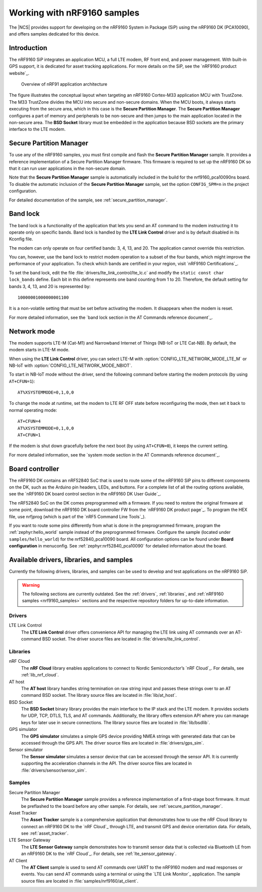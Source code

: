 .. _ug_nrf9160:

Working with nRF9160 samples
############################

The |NCS| provides support for developing on the nRF9160 System in Package
(SiP) using the nRF9160 DK (PCA10090), and offers samples
dedicated for this device.

.. _nrf9160_ug_intro:

Introduction
============

The nRF9160 SiP integrates an application MCU, a full LTE modem, RF front end,
and power management.
With built-in GPS support, it is dedicated for asset tracking applications.
For more details on the SiP, see the `nRF9160 product website`_.

.. figure:: images/nrf9160_ug_overview.svg
   :alt: Overview of nRF91 application architecture

   Overview of nRF91 application architecture

The figure illustrates the conceptual layout when targeting
an nRF9160 Cortex-M33 application MCU with TrustZone.
The M33 TrustZone divides the MCU into secure and non-secure domains.
When the MCU boots, it always starts executing from the secure area,
which in this case is the **Secure Partition Manager**.
The **Secure Partition Manager** configures a part of memory and peripherals to be
non-secure and then jumps to the main application located in the non-secure area.
The **BSD Socket** library must be embedded in the application because
BSD sockets are the primary interface to the LTE modem.

.. _nrf9160_ug_secure_partition_manager:

Secure Partition Manager
========================

To use any of the nRF9160 samples, you must first compile and flash the
**Secure Partition Manager** sample.
It provides a reference implementation of a Secure Partition Manager firmware.
This firmware is required to set up the nRF9160 DK so that it can run user applications in the non-secure domain.

Note that the **Secure Partition Manager** sample is automatically included in the build for the nrf9160_pca10090ns board.
To disable the automatic inclusion of the **Secure Partition Manager** sample, set the option ``CONFIG_SPM=n`` in the project configuration.

For detailed documentation of the sample, see :ref:`secure_partition_manager`.

.. _nrf9160_ug_band_lock:

Band lock
=========

The band lock is a functionality of the application that lets you send an
AT command to the modem instructing it to operate only on specific bands.
Band lock is handled by the **LTE Link Control** driver and is by default
disabled in its Kconfig file.

The modem can only operate on four certified bands: 3, 4, 13, and 20.
The application cannot override this restriction.

You can, however, use the band lock to restrict modem operation to a subset of
the four bands, which might improve the performance of your application.
To check which bands are certified in your region,
visit `nRF9160 Certifications`_.

To set the band lock, edit the file :file:`drivers/lte_link_control/lte_lc.c`
and modify the ``static const char lock_bands`` define.
Each bit in this define represents one band counting from 1 to 20.
Therefore, the default setting for bands 3, 4, 13, and 20 is represented by::

	10000001000000001100

It is a non-volatile setting that must be set before activating the modem.
It disappears when the modem is reset.

For more detailed information, see the `band lock section in the AT Commands reference document`_.

.. _nrf9160_ug_network_mode:

Network mode
============

The modem supports LTE-M (Cat-M1) and Narrowband Internet of Things (NB-IoT or LTE Cat-NB).
By default, the modem starts in LTE-M mode.

When using the **LTE Link Control** driver, you can select LTE-M with :option:`CONFIG_LTE_NETWORK_MODE_LTE_M` or NB-IoT with :option:`CONFIG_LTE_NETWORK_MODE_NBIOT`.

To start in NB-IoT mode without the driver, send the following command before starting the modem protocols (by using ``AT+CFUN=1``)::

   AT%XSYSTEMMODE=0,1,0,0

To change the mode at runtime, set the modem to LTE RF OFF state before reconfiguring the mode, then set it back to normal operating mode::

   AT+CFUN=4
   AT%XSYSTEMMODE=0,1,0,0
   AT+CFUN=1

If the modem is shut down gracefully before the next boot (by using ``AT+CFUN=0``), it keeps the current setting.

For more detailed information, see the `system mode section in the AT Commands reference document`_.

.. _nrf9160_ug_drivs_libs_samples:

Board controller
================

The nRF9160 DK contains an nRF52840 SoC that is used to route some of the nRF9160 SiP
pins to different components on the DK, such as the Arduino pin headers, LEDs,
and buttons. For a complete list of all the routing options available, see
the `nRF9160 DK board control section in the nRF9160 DK User Guide`_.

The nRF52840 SoC on the DK comes preprogrammed with a firmware.
If you need to restore the original firmware at some point, download the
nRF9160 DK board controller FW from the `nRF9160 DK product page`_.
To program the HEX file, use nrfjprog (which is part of the `nRF5 Command Line Tools`_).

If you want to route some pins differently from what is done in the
preprogrammed firmware, program the :ref:`zephyr:hello_world` sample instead of the preprogrammed firmware.
Configure the sample (located under ``samples/hello_world``) for the nrf52840_pca10090 board.
All configuration options can be found under **Board configuration** in menuconfig.
See :ref:`zephyr:nrf52840_pca10090` for detailed information about the board.

Available drivers, libraries, and samples
=========================================

Currently the following drivers, libraries, and samples can be used to develop and test
applications on the nRF9160 SiP.

.. warning::
   The following sections are currently outdated.
   See the :ref:`drivers`, :ref:`libraries`, and :ref:`nRF9160 samples <nrf9160_samples>` sections and the respective repository folders for up-to-date information.

Drivers
*******

LTE Link Control
	The **LTE Link Control** driver offers convenience API
	for managing the LTE link using AT commands over an AT-command BSD socket.
	The driver source files are located in :file:`drivers/lte_link_control`.

Libraries
*********

nRF Cloud
	The **nRF Cloud** library enables applications to connect to
	Nordic Semiconductor’s `nRF Cloud`_.
	For details, see :ref:`lib_nrf_cloud`.

AT host
	The **AT host** library handles string termination on raw string input
	and passes these strings over to an AT command BSD socket.
	The library source files are located in :file:`lib/at_host`.

BSD Socket
	The **BSD Socket** binary library provides the main interface to the
	IP stack and the LTE modem.
	It provides sockets for UDP, TCP, DTLS, TLS, and AT commands.
	Additionally, the library offers extension API where you can manage keys
	for later use in secure connections.
	The library source files are located in :file:`lib/bsdlib`.

GPS simulator
	The **GPS simulator** simulates a simple GPS device providing NMEA strings
	with generated data that can be accessed through the GPS API.
	The driver source files are located in :file:`drivers/gps_sim`.

Sensor simulator
	The **Sensor simulator** simulates a sensor device that can be accessed
	through the sensor API.
	It is currently supporting the acceleration channels in the API.
	The driver source files are located in :file:`drivers/sensor/sensor_sim`.

Samples
*******

Secure Partition Manager
	The **Secure Partition Manager** sample provides a reference implementation
	of a first-stage boot firmware.
	It must be preflashed to the board before any other sample.
	For details, see :ref:`secure_partition_manager`.

Asset Tracker
	The **Asset Tracker** sample is a comprehensive application that demonstrates
	how to use the nRF Cloud library to connect an nRF9160 DK to
	the `nRF Cloud`_ through LTE, and transmit GPS and device orientation data.
	For details, see :ref:`asset_tracker`.

LTE Sensor Gateway
	The **LTE Sensor Gateway** sample demonstrates how to transmit sensor data
	that is collected via Bluetooth LE from an nRF9160 DK to the `nRF Cloud`_.
	For details, see :ref:`lte_sensor_gateway`.

AT Client
	The **AT Client** sample is used to send AT commands over UART to the nRF9160
	modem and read responses or events.
	You can send AT commands using a terminal or using the `LTE Link Monitor`_ application.
	The sample source files are located in :file:`samples/nrf9160/at_client`.
